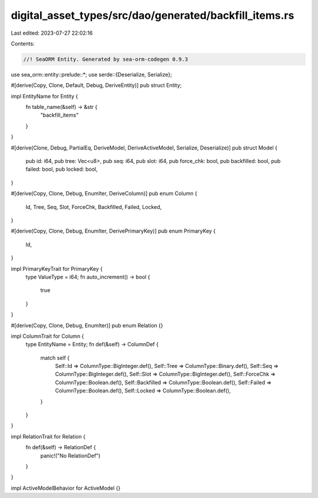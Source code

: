 digital_asset_types/src/dao/generated/backfill_items.rs
=======================================================

Last edited: 2023-07-27 22:02:16

Contents:

.. code-block:: rs

    //! SeaORM Entity. Generated by sea-orm-codegen 0.9.3

use sea_orm::entity::prelude::*;
use serde::{Deserialize, Serialize};

#[derive(Copy, Clone, Default, Debug, DeriveEntity)]
pub struct Entity;

impl EntityName for Entity {
    fn table_name(&self) -> &str {
        "backfill_items"
    }
}

#[derive(Clone, Debug, PartialEq, DeriveModel, DeriveActiveModel, Serialize, Deserialize)]
pub struct Model {
    pub id: i64,
    pub tree: Vec<u8>,
    pub seq: i64,
    pub slot: i64,
    pub force_chk: bool,
    pub backfilled: bool,
    pub failed: bool,
    pub locked: bool,
}

#[derive(Copy, Clone, Debug, EnumIter, DeriveColumn)]
pub enum Column {
    Id,
    Tree,
    Seq,
    Slot,
    ForceChk,
    Backfilled,
    Failed,
    Locked,
}

#[derive(Copy, Clone, Debug, EnumIter, DerivePrimaryKey)]
pub enum PrimaryKey {
    Id,
}

impl PrimaryKeyTrait for PrimaryKey {
    type ValueType = i64;
    fn auto_increment() -> bool {
        true
    }
}

#[derive(Copy, Clone, Debug, EnumIter)]
pub enum Relation {}

impl ColumnTrait for Column {
    type EntityName = Entity;
    fn def(&self) -> ColumnDef {
        match self {
            Self::Id => ColumnType::BigInteger.def(),
            Self::Tree => ColumnType::Binary.def(),
            Self::Seq => ColumnType::BigInteger.def(),
            Self::Slot => ColumnType::BigInteger.def(),
            Self::ForceChk => ColumnType::Boolean.def(),
            Self::Backfilled => ColumnType::Boolean.def(),
            Self::Failed => ColumnType::Boolean.def(),
            Self::Locked => ColumnType::Boolean.def(),
        }
    }
}

impl RelationTrait for Relation {
    fn def(&self) -> RelationDef {
        panic!("No RelationDef")
    }
}

impl ActiveModelBehavior for ActiveModel {}



